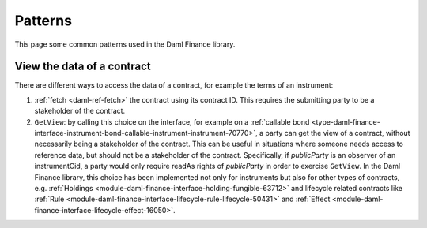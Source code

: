 .. Copyright (c) 2023 Digital Asset (Switzerland) GmbH and/or its affiliates. All rights reserved.
.. SPDX-License-Identifier: Apache-2.0

Patterns
########

This page some common patterns used in the Daml Finance library.

.. _getview:

View the data of a contract
---------------------------

There are different ways to access the data of a contract, for example the terms of an instrument:

#. :ref:`fetch <daml-ref-fetch>` the contract using its contract ID. This requires the submitting
   party to be a stakeholder of the contract.
#. ``GetView``: by calling this choice on the interface, for example on a
   :ref:`callable bond <type-daml-finance-interface-instrument-bond-callable-instrument-instrument-70770>`,
   a party can get the view of a contract, without necessarily being a stakeholder of the contract.
   This can be useful in situations where someone needs access to reference data, but should not be
   a stakeholder of the contract. Specifically, if *publicParty* is an observer of an instrumentCid,
   a party would only require readAs rights of *publicParty* in order to exercise ``GetView``. In
   the Daml Finance library, this choice has been implemented not only for instruments but also for
   other types of contracts, e.g.
   :ref:`Holdings <module-daml-finance-interface-holding-fungible-63712>` and lifecycle related
   contracts like
   :ref:`Rule <module-daml-finance-interface-lifecycle-rule-lifecycle-50431>` and
   :ref:`Effect <module-daml-finance-interface-lifecycle-effect-16050>`.
